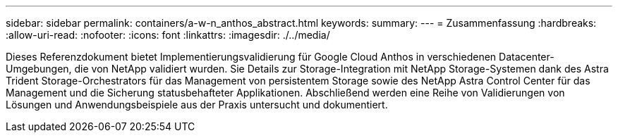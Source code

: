 ---
sidebar: sidebar 
permalink: containers/a-w-n_anthos_abstract.html 
keywords:  
summary:  
---
= Zusammenfassung
:hardbreaks:
:allow-uri-read: 
:nofooter: 
:icons: font
:linkattrs: 
:imagesdir: ./../media/


[role="lead"]
Dieses Referenzdokument bietet Implementierungsvalidierung für Google Cloud Anthos in verschiedenen Datacenter-Umgebungen, die von NetApp validiert wurden. Sie Details zur Storage-Integration mit NetApp Storage-Systemen dank des Astra Trident Storage-Orchestrators für das Management von persistentem Storage sowie des NetApp Astra Control Center für das Management und die Sicherung statusbehafteter Applikationen. Abschließend werden eine Reihe von Validierungen von Lösungen und Anwendungsbeispiele aus der Praxis untersucht und dokumentiert.
